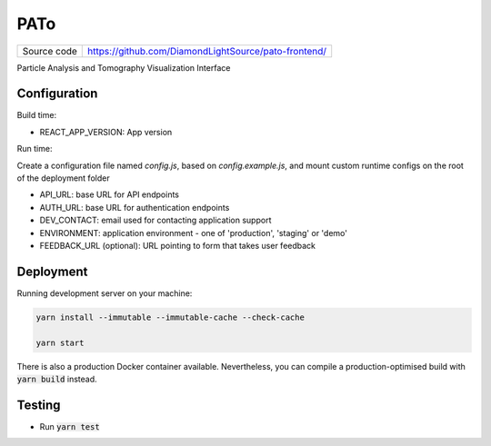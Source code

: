 PATo
===========================

|code_ci| |license|

============== ==============================================================
Source code    https://github.com/DiamondLightSource/pato-frontend/
============== ==============================================================

Particle Analysis and Tomography Visualization Interface

==========
Configuration
==========

Build time:

- REACT_APP_VERSION: App version

Run time:

Create a configuration file named `config.js`, based on `config.example.js`, and mount custom runtime configs on the root of the deployment folder

- API_URL: base URL for API endpoints
- AUTH_URL: base URL for authentication endpoints
- DEV_CONTACT: email used for contacting application support
- ENVIRONMENT: application environment - one of 'production', 'staging' or 'demo'
- FEEDBACK_URL (optional): URL pointing to form that takes user feedback

==========
Deployment
==========

Running development server on your machine:

.. code-block:: bash

    yarn install --immutable --immutable-cache --check-cache

    yarn start

There is also a production Docker container available. Nevertheless, you can compile a production-optimised build with :code:`yarn build` instead.

============
Testing
============

- Run :code:`yarn test`

.. |code_ci| image:: https://github.com/DiamondLightSource/pato-frontend/actions/workflows/test.yml/badge.svg
    :target: https://github.com/DiamondLightSource/pato-frontend/actions/workflows/test.yml
    :alt: Code CI

.. |license| image:: https://img.shields.io/badge/License-Apache%202.0-blue.svg
    :target: https://opensource.org/licenses/Apache-2.0
    :alt: Apache License

